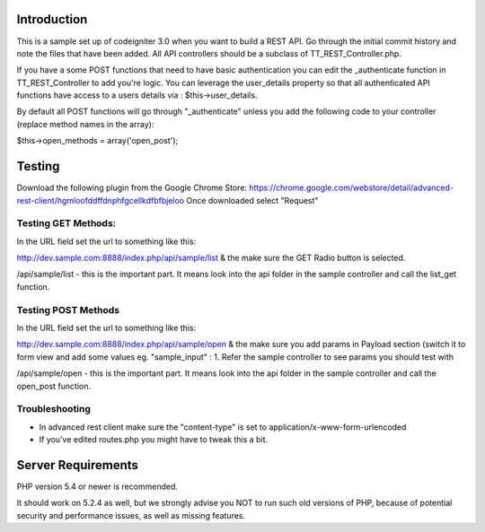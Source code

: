 ###################
Introduction
###################

This is a sample set up of codeigniter 3.0 when you want to build a REST API. Go through the initial commit history and note the files that have been added. All API controllers should be a subclass of TT_REST_Controller.php.

If you have a some POST functions that need to have basic authentication you can edit the _authenticate function in TT_REST_Controller to add you're logic. You can leverage the user_details property so that all authenticated API functions have access to a users details via : $this->user_details.

By default all POST functions will go through "_authenticate" unless you add the following code to your controller (replace method names in the array):

$this->open_methods = array('open_post');

###################
Testing
###################

Download the following plugin from the Google Chrome Store:
https://chrome.google.com/webstore/detail/advanced-rest-client/hgmloofddffdnphfgcellkdfbfbjeloo
Once downloaded select "Request"

************
Testing GET Methods:
************

In the URL field set the url to something like this:

http://dev.sample.com:8888/index.php/api/sample/list
& the make sure the GET Radio button is selected.

/api/sample/list - this is the important part. It means look into the api folder in the sample controller and call the list_get function. 

************
Testing POST Methods
************

In the URL field set the url to something like this:

http://dev.sample.com:8888/index.php/api/sample/open
& the make sure you add params in Payload section (switch it to form view and add some values eg. "sample_input" : 1. Refer the sample controller to see params you should test with

/api/sample/open - this is the important part. It means look into the api folder in the sample controller and call the open_post function. 

************
Troubleshooting
************

- In advanced rest client make sure the "content-type" is set to application/x-www-form-urlencoded
- If you've edited routes.php you might have to tweak this a bit.

###################
Server Requirements
###################

PHP version 5.4 or newer is recommended.

It should work on 5.2.4 as well, but we strongly advise you NOT to run
such old versions of PHP, because of potential security and performance
issues, as well as missing features.

